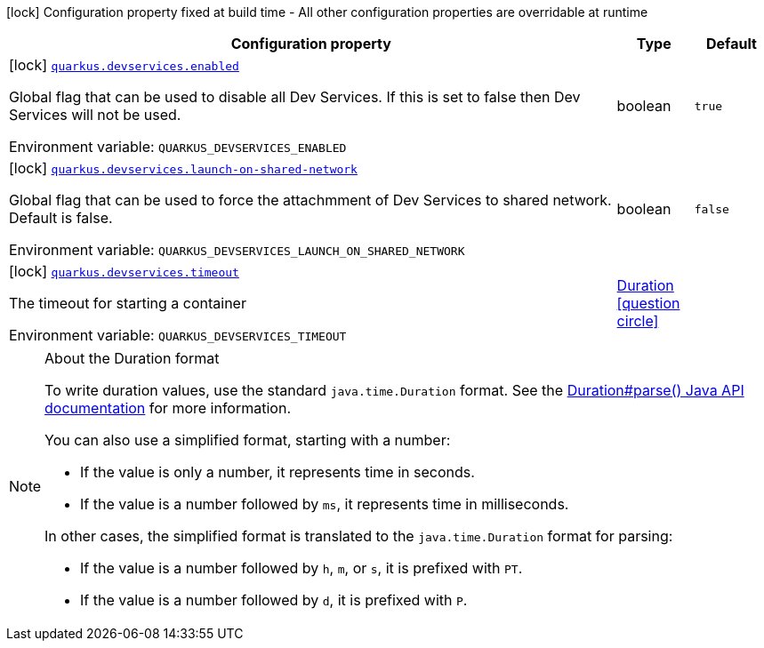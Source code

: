 :summaryTableId: quarkus-core_quarkus-devservices
[.configuration-legend]
icon:lock[title=Fixed at build time] Configuration property fixed at build time - All other configuration properties are overridable at runtime
[.configuration-reference.searchable, cols="80,.^10,.^10"]
|===

h|[.header-title]##Configuration property##
h|Type
h|Default

a|icon:lock[title=Fixed at build time] [[quarkus-core_quarkus-devservices-enabled]] [.property-path]##link:#quarkus-core_quarkus-devservices-enabled[`quarkus.devservices.enabled`]##

[.description]
--
Global flag that can be used to disable all Dev Services. If this is set to false then Dev Services will not be used.


ifdef::add-copy-button-to-env-var[]
Environment variable: env_var_with_copy_button:+++QUARKUS_DEVSERVICES_ENABLED+++[]
endif::add-copy-button-to-env-var[]
ifndef::add-copy-button-to-env-var[]
Environment variable: `+++QUARKUS_DEVSERVICES_ENABLED+++`
endif::add-copy-button-to-env-var[]
--
|boolean
|`true`

a|icon:lock[title=Fixed at build time] [[quarkus-core_quarkus-devservices-launch-on-shared-network]] [.property-path]##link:#quarkus-core_quarkus-devservices-launch-on-shared-network[`quarkus.devservices.launch-on-shared-network`]##

[.description]
--
Global flag that can be used to force the attachmment of Dev Services to shared network. Default is false.


ifdef::add-copy-button-to-env-var[]
Environment variable: env_var_with_copy_button:+++QUARKUS_DEVSERVICES_LAUNCH_ON_SHARED_NETWORK+++[]
endif::add-copy-button-to-env-var[]
ifndef::add-copy-button-to-env-var[]
Environment variable: `+++QUARKUS_DEVSERVICES_LAUNCH_ON_SHARED_NETWORK+++`
endif::add-copy-button-to-env-var[]
--
|boolean
|`false`

a|icon:lock[title=Fixed at build time] [[quarkus-core_quarkus-devservices-timeout]] [.property-path]##link:#quarkus-core_quarkus-devservices-timeout[`quarkus.devservices.timeout`]##

[.description]
--
The timeout for starting a container


ifdef::add-copy-button-to-env-var[]
Environment variable: env_var_with_copy_button:+++QUARKUS_DEVSERVICES_TIMEOUT+++[]
endif::add-copy-button-to-env-var[]
ifndef::add-copy-button-to-env-var[]
Environment variable: `+++QUARKUS_DEVSERVICES_TIMEOUT+++`
endif::add-copy-button-to-env-var[]
--
|link:https://docs.oracle.com/en/java/javase/17/docs/api/java.base/java/time/Duration.html[Duration] link:#duration-note-anchor-{summaryTableId}[icon:question-circle[title=More information about the Duration format]]
|

|===

ifndef::no-duration-note[]
[NOTE]
[id=duration-note-anchor-quarkus-core_quarkus-devservices]
.About the Duration format
====
To write duration values, use the standard `java.time.Duration` format.
See the link:https://docs.oracle.com/en/java/javase/17/docs/api/java.base/java/time/Duration.html#parse(java.lang.CharSequence)[Duration#parse() Java API documentation] for more information.

You can also use a simplified format, starting with a number:

* If the value is only a number, it represents time in seconds.
* If the value is a number followed by `ms`, it represents time in milliseconds.

In other cases, the simplified format is translated to the `java.time.Duration` format for parsing:

* If the value is a number followed by `h`, `m`, or `s`, it is prefixed with `PT`.
* If the value is a number followed by `d`, it is prefixed with `P`.
====
endif::no-duration-note[]

:!summaryTableId: